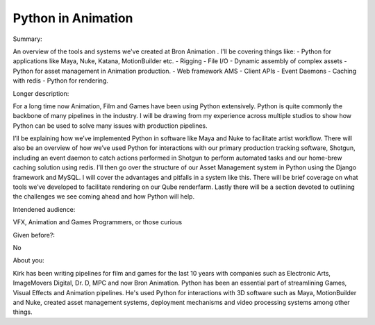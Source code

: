 Python in Animation
----------

Summary:

An overview of the tools and systems we've created at Bron Animation . I'll be
covering things like:
- Python for applications like Maya, Nuke, Katana, MotionBuilder etc.
- Rigging
- File I/O
- Dynamic assembly of complex assets
- Python for asset management in Animation production.
- Web framework AMS
- Client APIs
- Event Daemons
- Caching with redis
- Python for rendering. 

Longer description:

For a long time now Animation, Film and Games have been using Python extensively.
Python is quite commonly the backbone of many pipelines in the industry. I will be
drawing from my experience across multiple studios to show how Python can be
used to solve many issues with production pipelines.

I’ll be explaining how we’ve implemented Python in software like Maya and Nuke to
facilitate artist workflow. There will also be an overview of how we’ve used Python
for interactions with our primary production tracking software, Shotgun, including
an event daemon to catch actions performed in Shotgun to perform automated tasks
and our home-brew caching solution using redis. I’ll then go over the structure of
our Asset Management system in Python using the Django framework and MySQL.
I will cover the advantages and pitfalls in a system like this. There will be brief
coverage on what tools we’ve developed to facilitate rendering on our Qube
renderfarm. Lastly there will be a section devoted to outlining the challenges we see
coming ahead and how Python will help. 

Intendened audience:

VFX, Animation and Games Programmers, or those curious

Given before?:

No

About you:

Kirk has been writing pipelines for film and games for the last 10 years with
companies such as Electronic Arts, ImageMovers Digital, Dr. D, MPC and now Bron
Animation. Python has been an essential part of streamlining Games, Visual Effects
and Animation pipelines. He's used Python for interactions with 3D software such as
Maya, MotionBuilder and Nuke, created asset management systems, deployment
mechanisms and video processing systems among other things. 
